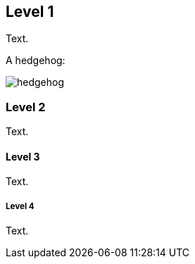 Level 1
-------
Text.

A hedgehog:

image:images/hedgehog.jpg[]

Level 2
~~~~~~~
Text.

Level 3
^^^^^^^
Text.

Level 4
+++++++
Text.
